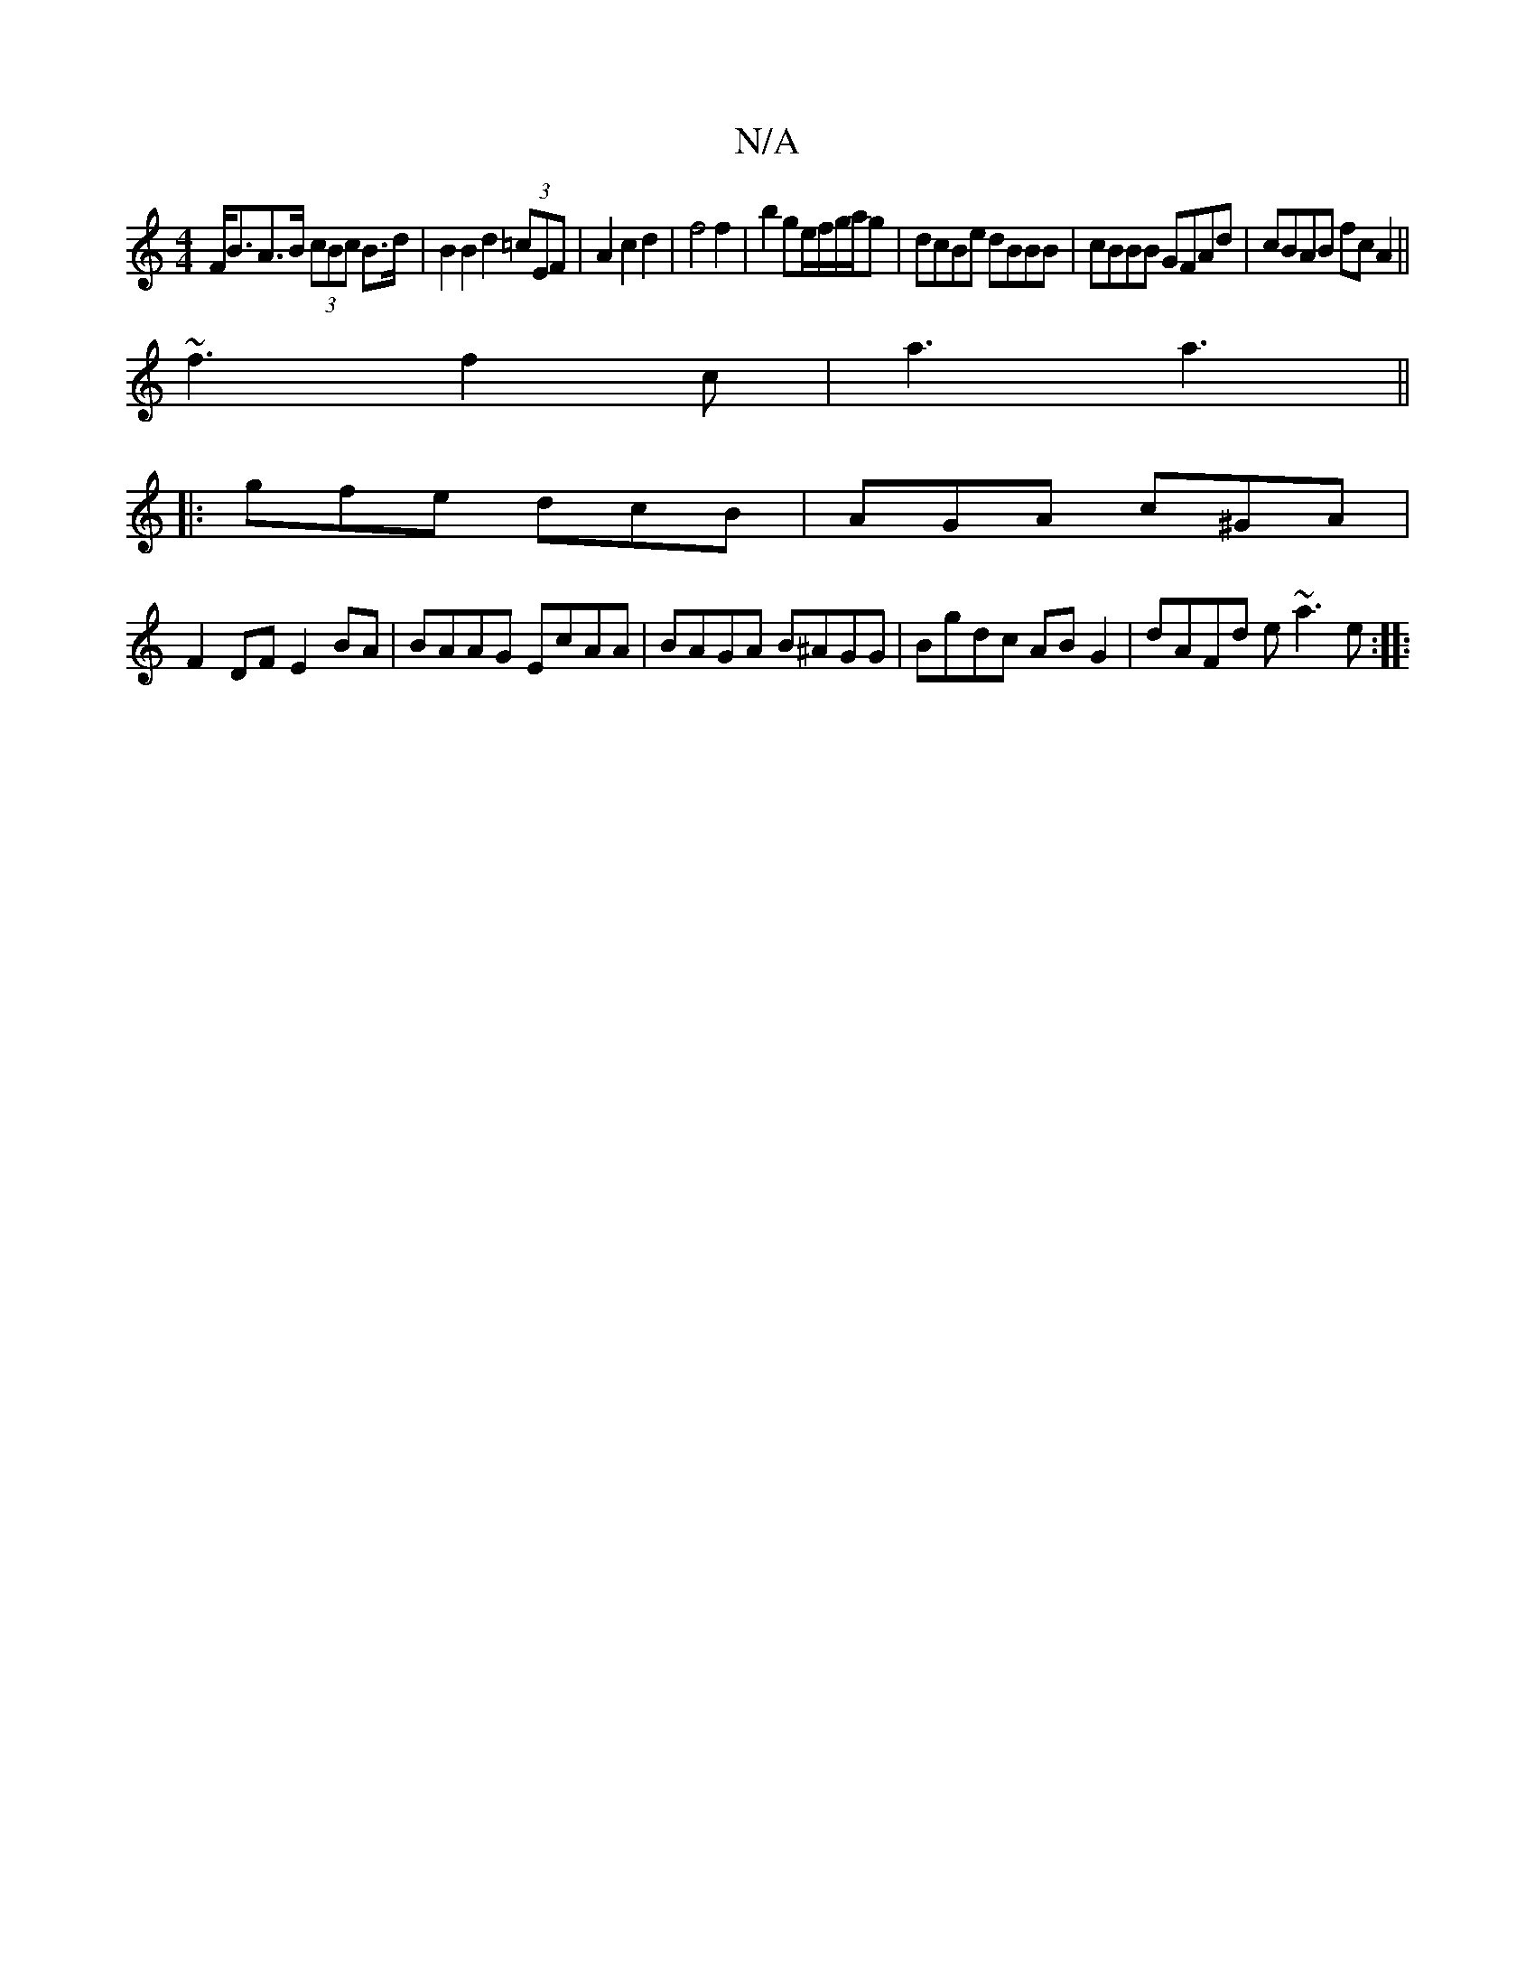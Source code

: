 X:1
T:N/A
M:4/4
R:N/A
K:Cmajor
 F<BA>B (3cBc B>d| B2 B2 d2(3=cEF|A2 c2 d2 | f4 f2 | b2 ge/f/g/a/g |dcBe dBBB|cBBB GFAd| cBAB fcA2||
~f3 f2c|a3 a3 ||
|: gfe dcB | AGA c^GA|
F2 DF E2 BA|BAAG EcAA|BAGA B^AGG|Bgdc ABG2|dAFd e~a3 e:|
|: